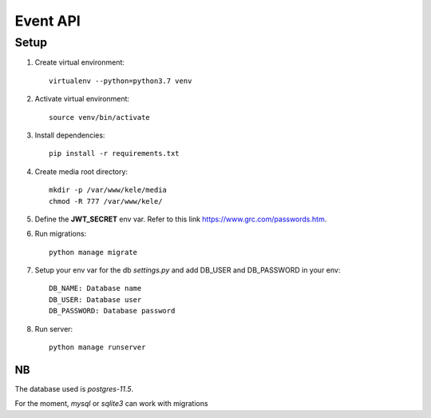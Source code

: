 ===========
Event API
===========

Setup
======

1. Create virtual environment::

    virtualenv --python=python3.7 venv

2. Activate virtual environment::

    source venv/bin/activate

3. Install dependencies::

    pip install -r requirements.txt

4. Create media root directory::

    mkdir -p /var/www/kele/media
    chmod -R 777 /var/www/kele/

5. Define the **JWT_SECRET** env var. Refer to this link https://www.grc.com/passwords.htm.

6. Run migrations::

    python manage migrate

7. Setup your env var for the db `settings.py` and add DB_USER and DB_PASSWORD in your env::

    DB_NAME: Database name
    DB_USER: Database user
    DB_PASSWORD: Database password

8. Run server::

    python manage runserver


NB
--
The database used is `postgres-11.5`.

For the moment, `mysql` or `sqlite3` can work with migrations

